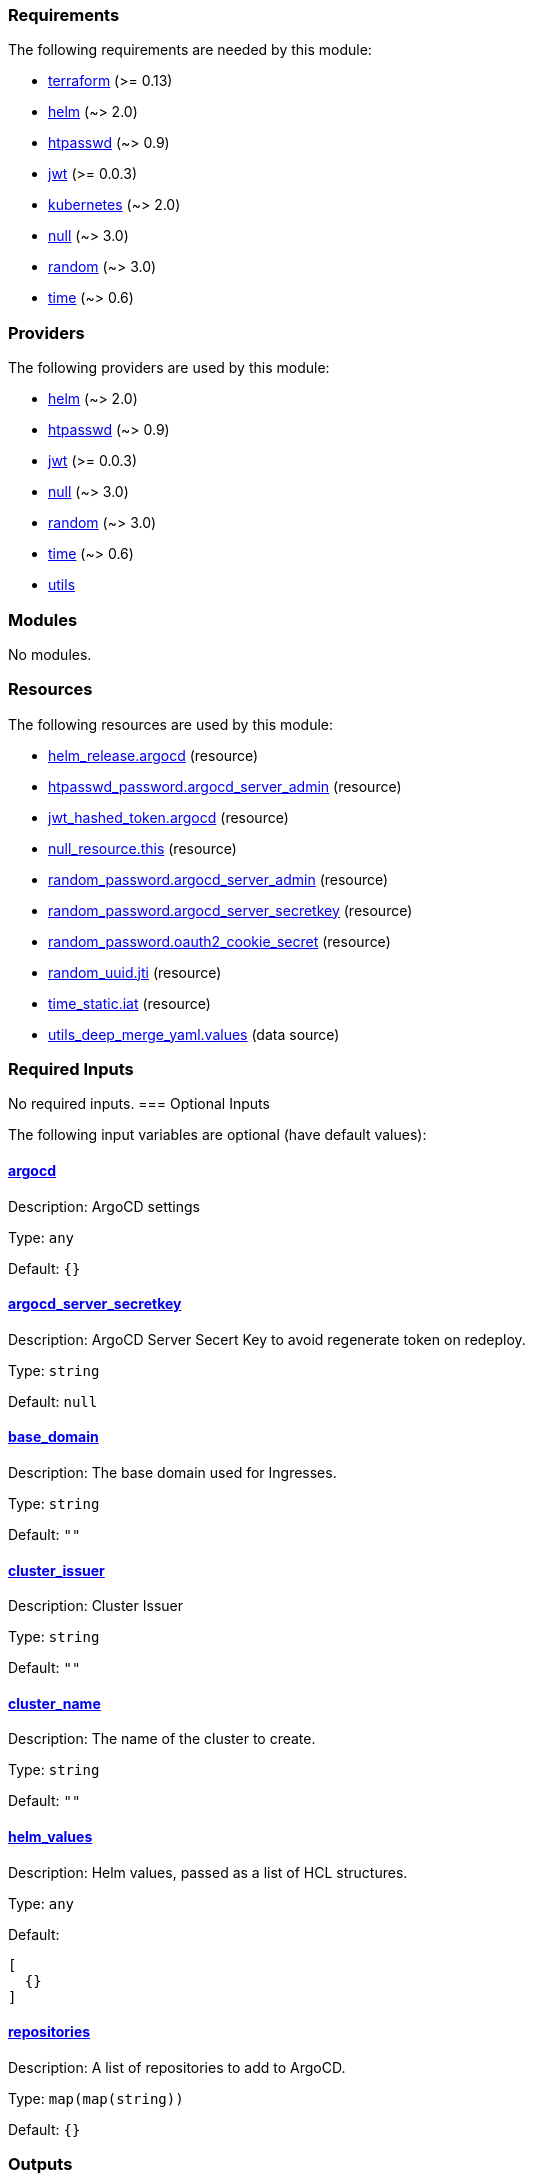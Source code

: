 // BEGIN_TF_DOCS
=== Requirements

The following requirements are needed by this module:

- [[requirement_terraform]] <<requirement_terraform,terraform>> (>= 0.13)

- [[requirement_helm]] <<requirement_helm,helm>> (~> 2.0)

- [[requirement_htpasswd]] <<requirement_htpasswd,htpasswd>> (~> 0.9)

- [[requirement_jwt]] <<requirement_jwt,jwt>> (>= 0.0.3)

- [[requirement_kubernetes]] <<requirement_kubernetes,kubernetes>> (~> 2.0)

- [[requirement_null]] <<requirement_null,null>> (~> 3.0)

- [[requirement_random]] <<requirement_random,random>> (~> 3.0)

- [[requirement_time]] <<requirement_time,time>> (~> 0.6)

=== Providers

The following providers are used by this module:

- [[provider_helm]] <<provider_helm,helm>> (~> 2.0)

- [[provider_htpasswd]] <<provider_htpasswd,htpasswd>> (~> 0.9)

- [[provider_jwt]] <<provider_jwt,jwt>> (>= 0.0.3)

- [[provider_null]] <<provider_null,null>> (~> 3.0)

- [[provider_random]] <<provider_random,random>> (~> 3.0)

- [[provider_time]] <<provider_time,time>> (~> 0.6)

- [[provider_utils]] <<provider_utils,utils>>

=== Modules

No modules.

=== Resources

The following resources are used by this module:

- https://registry.terraform.io/providers/hashicorp/helm/latest/docs/resources/release[helm_release.argocd] (resource)
- https://registry.terraform.io/providers/loafoe/htpasswd/latest/docs/resources/password[htpasswd_password.argocd_server_admin] (resource)
- https://registry.terraform.io/providers/camptocamp/jwt/latest/docs/resources/hashed_token[jwt_hashed_token.argocd] (resource)
- https://registry.terraform.io/providers/hashicorp/null/latest/docs/resources/resource[null_resource.this] (resource)
- https://registry.terraform.io/providers/hashicorp/random/latest/docs/resources/password[random_password.argocd_server_admin] (resource)
- https://registry.terraform.io/providers/hashicorp/random/latest/docs/resources/password[random_password.argocd_server_secretkey] (resource)
- https://registry.terraform.io/providers/hashicorp/random/latest/docs/resources/password[random_password.oauth2_cookie_secret] (resource)
- https://registry.terraform.io/providers/hashicorp/random/latest/docs/resources/uuid[random_uuid.jti] (resource)
- https://registry.terraform.io/providers/hashicorp/time/latest/docs/resources/static[time_static.iat] (resource)
- https://registry.terraform.io/providers/cloudposse/utils/latest/docs/data-sources/deep_merge_yaml[utils_deep_merge_yaml.values] (data source)

=== Required Inputs

No required inputs.
=== Optional Inputs

The following input variables are optional (have default values):

==== [[input_argocd]] <<input_argocd,argocd>>

Description: ArgoCD settings

Type: `any`

Default: `{}`

==== [[input_argocd_server_secretkey]] <<input_argocd_server_secretkey,argocd_server_secretkey>>

Description: ArgoCD Server Secert Key to avoid regenerate token on redeploy.

Type: `string`

Default: `null`

==== [[input_base_domain]] <<input_base_domain,base_domain>>

Description: The base domain used for Ingresses.

Type: `string`

Default: `""`

==== [[input_cluster_issuer]] <<input_cluster_issuer,cluster_issuer>>

Description: Cluster Issuer

Type: `string`

Default: `""`

==== [[input_cluster_name]] <<input_cluster_name,cluster_name>>

Description: The name of the cluster to create.

Type: `string`

Default: `""`

==== [[input_helm_values]] <<input_helm_values,helm_values>>

Description: Helm values, passed as a list of HCL structures.

Type: `any`

Default:
[source,json]
----
[
  {}
]
----

==== [[input_repositories]] <<input_repositories,repositories>>

Description: A list of repositories to add to ArgoCD.

Type: `map(map(string))`

Default: `{}`

=== Outputs

The following outputs are exported:

==== [[output_argocd_accounts_pipeline_tokens]] <<output_argocd_accounts_pipeline_tokens,argocd_accounts_pipeline_tokens>>

Description: The ArgoCD accounts pipeline tokens.

==== [[output_argocd_auth_token]] <<output_argocd_auth_token,argocd_auth_token>>

Description: The token to set in ARGOCD_AUTH_TOKEN environment variable.

==== [[output_argocd_domain]] <<output_argocd_domain,argocd_domain>>

Description: n/a

==== [[output_argocd_namespace]] <<output_argocd_namespace,argocd_namespace>>

Description: n/a

==== [[output_argocd_server_admin_password]] <<output_argocd_server_admin_password,argocd_server_admin_password>>

Description: The ArgoCD admin password.

==== [[output_argocd_server_secretkey]] <<output_argocd_server_secretkey,argocd_server_secretkey>>

Description: The ArgoCD server secret key.

==== [[output_bootstrap_values]] <<output_bootstrap_values,bootstrap_values>>

Description: n/a

==== [[output_id]] <<output_id,id>>

Description: n/a
// END_TF_DOCS
// BEGIN_TF_TABLES
= Requirements

[cols="a,a",options="header,autowidth"]
|===
|Name |Version
|[[requirement_terraform]] <<requirement_terraform,terraform>> |>= 0.13
|[[requirement_helm]] <<requirement_helm,helm>> |~> 2.0
|[[requirement_htpasswd]] <<requirement_htpasswd,htpasswd>> |~> 0.9
|[[requirement_jwt]] <<requirement_jwt,jwt>> |>= 0.0.3
|[[requirement_kubernetes]] <<requirement_kubernetes,kubernetes>> |~> 2.0
|[[requirement_null]] <<requirement_null,null>> |~> 3.0
|[[requirement_random]] <<requirement_random,random>> |~> 3.0
|[[requirement_time]] <<requirement_time,time>> |~> 0.6
|===

= Providers

[cols="a,a",options="header,autowidth"]
|===
|Name |Version
|[[provider_helm]] <<provider_helm,helm>> |~> 2.0
|[[provider_htpasswd]] <<provider_htpasswd,htpasswd>> |~> 0.9
|[[provider_jwt]] <<provider_jwt,jwt>> |>= 0.0.3
|[[provider_null]] <<provider_null,null>> |~> 3.0
|[[provider_random]] <<provider_random,random>> |~> 3.0
|[[provider_time]] <<provider_time,time>> |~> 0.6
|[[provider_utils]] <<provider_utils,utils>> |n/a
|===

= Resources

[cols="a,a",options="header,autowidth"]
|===
|Name |Type
|https://registry.terraform.io/providers/hashicorp/helm/latest/docs/resources/release[helm_release.argocd] |resource
|https://registry.terraform.io/providers/loafoe/htpasswd/latest/docs/resources/password[htpasswd_password.argocd_server_admin] |resource
|https://registry.terraform.io/providers/camptocamp/jwt/latest/docs/resources/hashed_token[jwt_hashed_token.argocd] |resource
|https://registry.terraform.io/providers/hashicorp/null/latest/docs/resources/resource[null_resource.this] |resource
|https://registry.terraform.io/providers/hashicorp/random/latest/docs/resources/password[random_password.argocd_server_admin] |resource
|https://registry.terraform.io/providers/hashicorp/random/latest/docs/resources/password[random_password.argocd_server_secretkey] |resource
|https://registry.terraform.io/providers/hashicorp/random/latest/docs/resources/password[random_password.oauth2_cookie_secret] |resource
|https://registry.terraform.io/providers/hashicorp/random/latest/docs/resources/uuid[random_uuid.jti] |resource
|https://registry.terraform.io/providers/hashicorp/time/latest/docs/resources/static[time_static.iat] |resource
|https://registry.terraform.io/providers/cloudposse/utils/latest/docs/data-sources/deep_merge_yaml[utils_deep_merge_yaml.values] |data source
|===

= Inputs

[cols="a,a,a,a,a",options="header,autowidth"]
|===
|Name |Description |Type |Default |Required
|[[input_argocd]] <<input_argocd,argocd>>
|ArgoCD settings
|`any`
|`{}`
|no

|[[input_argocd_server_secretkey]] <<input_argocd_server_secretkey,argocd_server_secretkey>>
|ArgoCD Server Secert Key to avoid regenerate token on redeploy.
|`string`
|`null`
|no

|[[input_base_domain]] <<input_base_domain,base_domain>>
|The base domain used for Ingresses.
|`string`
|`""`
|no

|[[input_cluster_issuer]] <<input_cluster_issuer,cluster_issuer>>
|Cluster Issuer
|`string`
|`""`
|no

|[[input_cluster_name]] <<input_cluster_name,cluster_name>>
|The name of the cluster to create.
|`string`
|`""`
|no

|[[input_helm_values]] <<input_helm_values,helm_values>>
|Helm values, passed as a list of HCL structures.
|`any`
|

[source]
----
[
  {}
]
----

|no

|[[input_repositories]] <<input_repositories,repositories>>
|A list of repositories to add to ArgoCD.
|`map(map(string))`
|`{}`
|no

|===

= Outputs

[cols="a,a",options="header,autowidth"]
|===
|Name |Description
|[[output_argocd_accounts_pipeline_tokens]] <<output_argocd_accounts_pipeline_tokens,argocd_accounts_pipeline_tokens>> |The ArgoCD accounts pipeline tokens.
|[[output_argocd_auth_token]] <<output_argocd_auth_token,argocd_auth_token>> |The token to set in ARGOCD_AUTH_TOKEN environment variable.
|[[output_argocd_domain]] <<output_argocd_domain,argocd_domain>> |n/a
|[[output_argocd_namespace]] <<output_argocd_namespace,argocd_namespace>> |n/a
|[[output_argocd_server_admin_password]] <<output_argocd_server_admin_password,argocd_server_admin_password>> |The ArgoCD admin password.
|[[output_argocd_server_secretkey]] <<output_argocd_server_secretkey,argocd_server_secretkey>> |The ArgoCD server secret key.
|[[output_bootstrap_values]] <<output_bootstrap_values,bootstrap_values>> |n/a
|[[output_id]] <<output_id,id>> |n/a
|===
// END_TF_TABLES